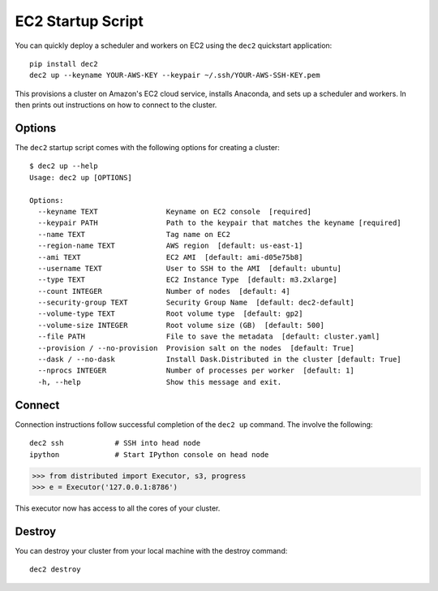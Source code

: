 EC2 Startup Script
==================

You can quickly deploy a scheduler and workers on EC2 using the ``dec2``
quickstart application::

  pip install dec2
  dec2 up --keyname YOUR-AWS-KEY --keypair ~/.ssh/YOUR-AWS-SSH-KEY.pem

This provisions a cluster on Amazon's EC2 cloud service, installs Anaconda, and
sets up a scheduler and workers.  In then prints out instructions on how to
connect to the cluster.

Options
-------

The ``dec2`` startup script comes with the following options for creating a
cluster::

   $ dec2 up --help
   Usage: dec2 up [OPTIONS]

   Options:
     --keyname TEXT                Keyname on EC2 console  [required]
     --keypair PATH                Path to the keypair that matches the keyname [required]
     --name TEXT                   Tag name on EC2
     --region-name TEXT            AWS region  [default: us-east-1]
     --ami TEXT                    EC2 AMI  [default: ami-d05e75b8]
     --username TEXT               User to SSH to the AMI  [default: ubuntu]
     --type TEXT                   EC2 Instance Type  [default: m3.2xlarge]
     --count INTEGER               Number of nodes  [default: 4]
     --security-group TEXT         Security Group Name  [default: dec2-default]
     --volume-type TEXT            Root volume type  [default: gp2]
     --volume-size INTEGER         Root volume size (GB)  [default: 500]
     --file PATH                   File to save the metadata  [default: cluster.yaml]
     --provision / --no-provision  Provision salt on the nodes  [default: True]
     --dask / --no-dask            Install Dask.Distributed in the cluster [default: True]
     --nprocs INTEGER              Number of processes per worker  [default: 1]
     -h, --help                    Show this message and exit.

Connect
-------

Connection instructions follow successful completion of the ``dec2 up``
command.  The involve the following::

    dec2 ssh            # SSH into head node
    ipython             # Start IPython console on head node

.. code-block:: python

   >>> from distributed import Executor, s3, progress
   >>> e = Executor('127.0.0.1:8786')

This executor now has access to all the cores of your cluster.


Destroy
-------

You can destroy your cluster from your local machine with the destroy command::

   dec2 destroy
